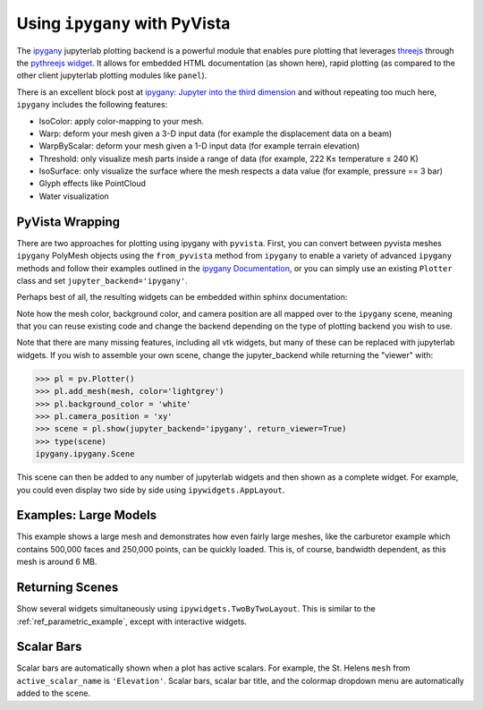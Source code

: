 .. _ipygany_ref:

Using ``ipygany`` with PyVista
------------------------------
.. deprecated:: 0.38.0
   This backend has been deprecated in favor of :ref:`trame_jupyter` - a new
   framework for building dynamic web applications with Python with great
   support for VTK.

The `ipygany <https://github.com/QuantStack/ipygany>`_ jupyterlab
plotting backend is a powerful module that enables pure plotting that
leverages `threejs <https://threejs.org/>`_ through the `pythreejs
widget <https://github.com/jupyter-widgets/pythreejs>`_. It allows
for embedded HTML documentation (as shown here), rapid plotting (as
compared to the other client jupyterlab plotting modules like
``panel``).

There is an excellent block post at `ipygany: Jupyter into the third dimension <https://blog.jupyter.org/ipygany-jupyter-into-the-third-dimension-29a97597fc33>`_
and without repeating too much here, ``ipygany`` includes the
following features:

- IsoColor: apply color-mapping to your mesh.
- Warp: deform your mesh given a 3-D input data (for example the displacement
  data on a beam)
- WarpByScalar: deform your mesh given a 1-D input data (for example terrain
  elevation)
- Threshold: only visualize mesh parts inside a range of data
  (for example, 222 K≤ temperature ≤ 240 K)
- IsoSurface: only visualize the surface where the mesh respects a
  data value (for example, pressure == 3 bar)
- Glyph effects like PointCloud
- Water visualization


PyVista Wrapping
~~~~~~~~~~~~~~~~
There are two approaches for plotting using ipygany with ``pyvista``.
First, you can convert between pyvista meshes ``ipygany`` PolyMesh
objects using the ``from_pyvista`` method from ``ipygany`` to enable a
variety of advanced ``ipygany`` methods and follow their examples
outlined in the `ipygany Documentation
<https://ipygany.readthedocs.io/en/latest/>`_, or you can simply use
an existing ``Plotter`` class and set ``jupyter_backend='ipygany'``.

Perhaps best of all, the resulting widgets can be embedded within
sphinx documentation:

.. jupyter-execute::

    import pyvista as pv
    from pyvista import examples

    mesh = examples.download_bunny()

    pl = pv.Plotter()
    pl.add_mesh(mesh, color='lightgrey')
    pl.background_color = 'white'
    pl.camera_position = 'xy'
    pl.show(jupyter_backend='ipygany')

Note how the mesh color, background color, and camera position are all
mapped over to the ``ipygany`` scene, meaning that you can reuse
existing code and change the backend depending on the type of plotting
backend you wish to use.

Note that there are many missing features, including all vtk widgets,
but many of these can be replaced with jupyterlab widgets. If you
wish to assemble your own scene, change the jupyter_backend while
returning the "viewer" with:

.. code:: python

    >>> pl = pv.Plotter()
    >>> pl.add_mesh(mesh, color='lightgrey')
    >>> pl.background_color = 'white'
    >>> pl.camera_position = 'xy'
    >>> scene = pl.show(jupyter_backend='ipygany', return_viewer=True)
    >>> type(scene)
    ipygany.ipygany.Scene

This scene can then be added to any number of jupyterlab widgets and
then shown as a complete widget. For example, you could even display
two side by side using ``ipywidgets.AppLayout``.


Examples: Large Models
~~~~~~~~~~~~~~~~~~~~~~
This example shows a large mesh and demonstrates how even fairly large
meshes, like the carburetor example which contains 500,000 faces and
250,000 points, can be quickly loaded. This is, of course, bandwidth
dependent, as this mesh is around 6 MB.

.. jupyter-execute::

   import pyvista as pv
   from pyvista import examples

   pv.set_jupyter_backend('ipygany')

   # download an example and reduce the mesh density
   mesh = examples.download_carburator()
   mesh.decimate(0.5, inplace=True)

   # plot it on a white background with a lightgrey mesh color
   mesh.plot(background='w', color='lightgrey')


Returning Scenes
~~~~~~~~~~~~~~~~
Show several widgets simultaneously using
``ipywidgets.TwoByTwoLayout``. This is similar to the
:ref:`ref_parametric_example`, except with interactive widgets.

.. jupyter-execute::

    from ipywidgets import TwoByTwoLayout

    import pyvista as pv


    # consistent view options for all plotters
    plot_kwargs = {'color': 'tan', 'jupyter_backend': 'ipygany',
                   'return_viewer': True, 'background': 'white'}

    supertoroid = pv.ParametricSuperToroid(n1=0.5)
    scene_0 = supertoroid.plot(**plot_kwargs)

    ellipsoid = pv.ParametricEllipsoid(10, 5, 5)
    scene_1 = ellipsoid.plot(**plot_kwargs)

    pseudosphere = pv.ParametricPseudosphere()
    scene_2 = pseudosphere.plot(**plot_kwargs)

    conicspiral = pv.ParametricConicSpiral()
    scene_3 = conicspiral.plot(**plot_kwargs)

    TwoByTwoLayout(top_left=scene_0,
                   top_right=scene_1,
                   bottom_left=scene_2,
                   bottom_right=scene_3)


Scalar Bars
~~~~~~~~~~~
Scalar bars are automatically shown when a plot has active scalars.
For example, the St. Helens ``mesh`` from ``active_scalar_name`` is
``'Elevation'``. Scalar bars, scalar bar title, and the colormap
dropdown menu are automatically added to the scene.

.. jupyter-execute::

    # Load St Helens DEM and warp the topography
    mesh = examples.download_st_helens().warp_by_scalar()

    pl = pv.Plotter()
    pl.background_color = 'white'
    pl.add_mesh(mesh)
    pl.show()
